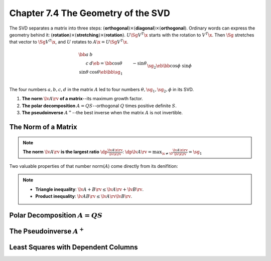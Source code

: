 Chapter 7.4 The Geometry of the SVD
===================================

The SVD separates a matrix into three steps: :math:`(`\ **orthogonal**\ 
:math:`)\times(`\ **diagonal**\ :math:`)\times(`\ **orthogonal**\ :math:`)`.
Ordinary words can express the geometry behind it: :math:`(`\ **rotation**\ 
:math:`)\times(`\ **stretching**\ :math:`)\times(`\ **rotation**\ :math:`)`.
:math:`U\Sg V^T\x` starts with the rotation to :math:`V^T\x`.
Then :math:`\Sg` stretches that vector to :math:`\Sg V^T\x`, and :math:`U` rotates to :math:`A\x=U\Sg V^T\x`.

.. math::

    \bb a&b\\c&d \eb=\bb \cos\theta&-\sin\theta\\\sin\theta&\cos\theta \eb
    \bb \sg_1\\&\sg_2 \eb\bb \cos\phi&\sin\phi\\-\sin\phi&\cos\phi \eb=U\Sg V^T.

The four numbers :math:`a,b,c,d` in the matrix :math:`A` led to four numbers :math:`\theta,\sg_1,\sg_2,\phi` in its SVD.

#. **The norm** :math:`\lv A\rv` **of a matrix**--its maximum growth factor.

#. **The polar decomposition** :math:`A=QS`--orthogonal :math:`Q` times positive definite :math:`S`.

#. **The pseudoinverse** :math:`A^+`--the best inverse when the matrix :math:`A` is not invertible.

The Norm of a Matrix
--------------------

.. note::

    **The norm** :math:`\lv A\rv` **is the largest ratio** 
    :math:`\dp \frac{\lv A\x\rv}{\lv\x\rv}`:
    :math:`\dp\lv A\rv=\max_{\x\neq\0}\frac{\lv A\x\rv}{\lv\x\rv}=\sg_1`

Two valuable properties of that number norm(:math:`A`) come directly from its denifition:

.. note::

    * **Triangle inequality**: :math:`\lv A+B \rv\leq\lv A \rv+\lv B\rv`.

    * **Product inequality**: :math:`\lv AB \rv\leq\lv A \rv\lv B \rv`.



Polar Decomposition :math:`A=QS`
--------------------------------









The Pseudoinverse :math:`A^+`
-----------------------------









Least Squares with Dependent Columns
------------------------------------